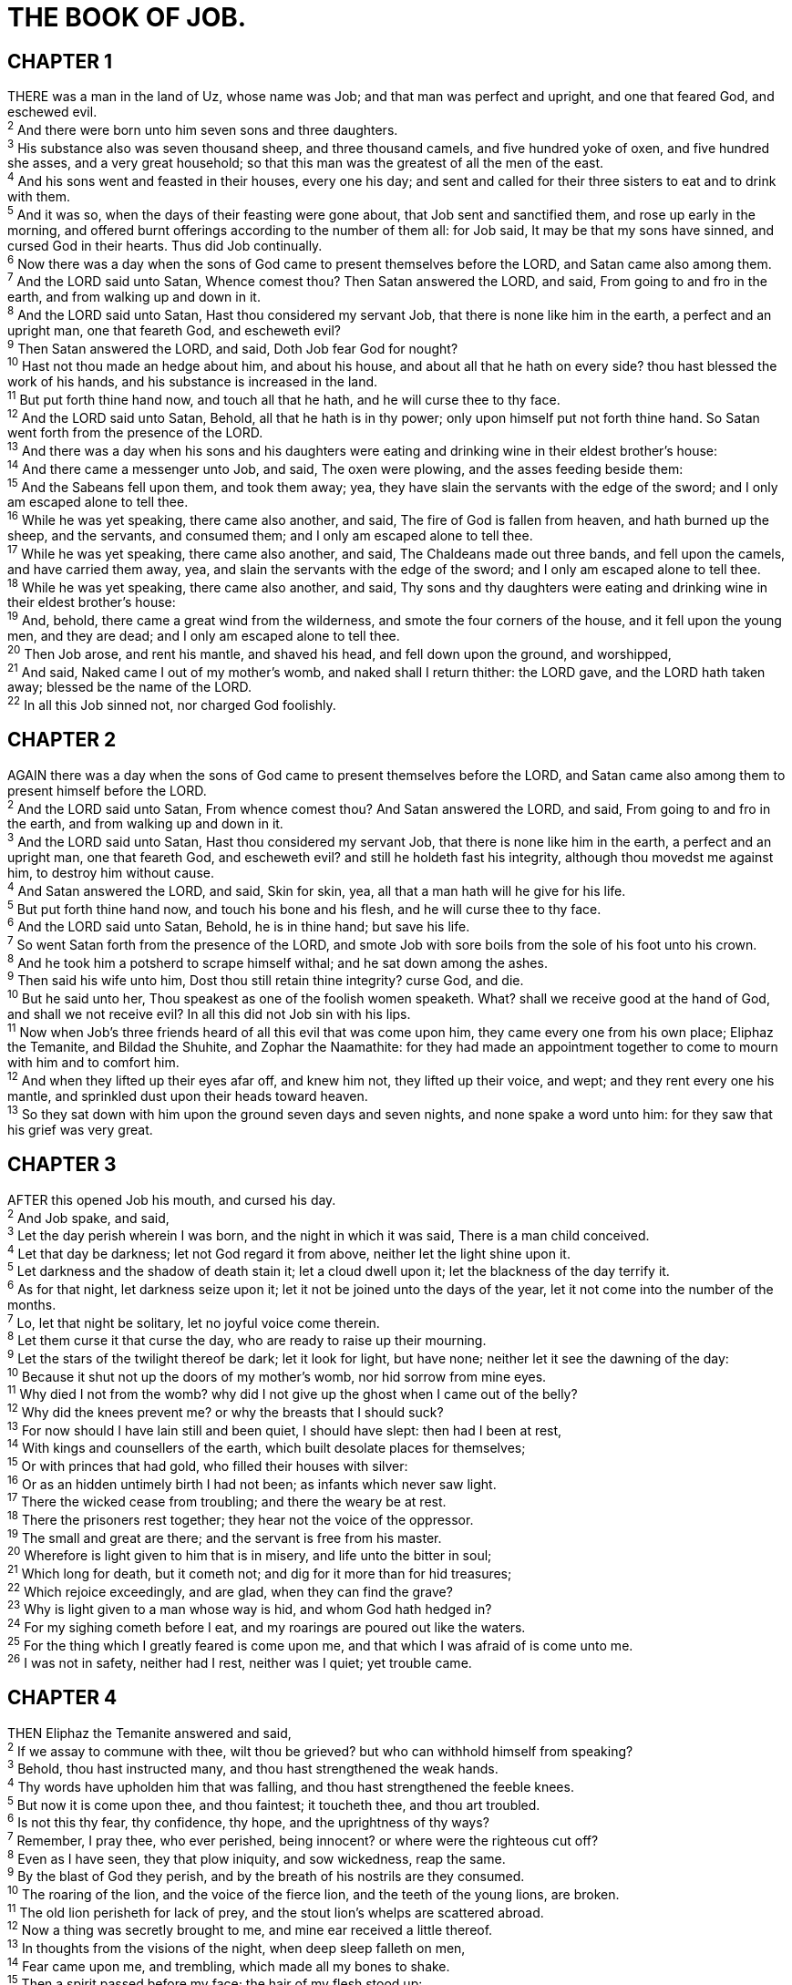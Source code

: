 = THE BOOK OF JOB.
 
== CHAPTER 1

[%hardbreaks]
THERE was a man in the land of Uz, whose name was Job; and that man was perfect and upright, and one that feared God, and eschewed evil.
^2^ And there were born unto him seven sons and three daughters.
^3^ His substance also was seven thousand sheep, and three thousand camels, and five hundred yoke of oxen, and five hundred she asses, and a very great household; so that this man was the greatest of all the men of the east.
^4^ And his sons went and feasted in their houses, every one his day; and sent and called for their three sisters to eat and to drink with them.
^5^ And it was so, when the days of their feasting were gone about, that Job sent and sanctified them, and rose up early in the morning, and offered burnt offerings according to the number of them all: for Job said, It may be that my sons have sinned, and cursed God in their hearts. Thus did Job continually.
^6^ Now there was a day when the sons of God came to present themselves before the LORD, and Satan came also among them.
^7^ And the LORD said unto Satan, Whence comest thou? Then Satan answered the LORD, and said, From going to and fro in the earth, and from walking up and down in it.
^8^ And the LORD said unto Satan, Hast thou considered my servant Job, that there is none like him in the earth, a perfect and an upright man, one that feareth God, and escheweth evil?
^9^ Then Satan answered the LORD, and said, Doth Job fear God for nought?
^10^ Hast not thou made an hedge about him, and about his house, and about all that he hath on every side? thou hast blessed the work of his hands, and his substance is increased in the land.
^11^ But put forth thine hand now, and touch all that he hath, and he will curse thee to thy face.
^12^ And the LORD said unto Satan, Behold, all that he hath is in thy power; only upon himself put not forth thine hand. So Satan went forth from the presence of the LORD.
^13^ And there was a day when his sons and his daughters were eating and drinking wine in their eldest brother’s house:
^14^ And there came a messenger unto Job, and said, The oxen were plowing, and the asses feeding beside them:
^15^ And the Sabeans fell upon them, and took them away; yea, they have slain the servants with the edge of the sword; and I only am escaped alone to tell thee.
^16^ While he was yet speaking, there came also another, and said, The fire of God is fallen from heaven, and hath burned up the sheep, and the servants, and consumed them; and I only am escaped alone to tell thee.
^17^ While he was yet speaking, there came also another, and said, The Chaldeans made out three bands, and fell upon the camels, and have carried them away, yea, and slain the servants with the edge of the sword; and I only am escaped alone to tell thee.
^18^ While he was yet speaking, there came also another, and said, Thy sons and thy daughters were eating and drinking wine in their eldest brother’s house:
^19^ And, behold, there came a great wind from the wilderness, and smote the four corners of the house, and it fell upon the young men, and they are dead; and I only am escaped alone to tell thee.
^20^ Then Job arose, and rent his mantle, and shaved his head, and fell down upon the ground, and worshipped,
^21^ And said, Naked came I out of my mother’s womb, and naked shall I return thither: the LORD gave, and the LORD hath taken away; blessed be the name of the LORD.
^22^ In all this Job sinned not, nor charged God foolishly.
 
== CHAPTER 2

[%hardbreaks]
AGAIN there was a day when the sons of God came to present themselves before the LORD, and Satan came also among them to present himself before the LORD.
^2^ And the LORD said unto Satan, From whence comest thou? And Satan answered the LORD, and said, From going to and fro in the earth, and from walking up and down in it.
^3^ And the LORD said unto Satan, Hast thou considered my servant Job, that there is none like him in the earth, a perfect and an upright man, one that feareth God, and escheweth evil? and still he holdeth fast his integrity, although thou movedst me against him, to destroy him without cause.
^4^ And Satan answered the LORD, and said, Skin for skin, yea, all that a man hath will he give for his life.
^5^ But put forth thine hand now, and touch his bone and his flesh, and he will curse thee to thy face.
^6^ And the LORD said unto Satan, Behold, he is in thine hand; but save his life.
^7^ So went Satan forth from the presence of the LORD, and smote Job with sore boils from the sole of his foot unto his crown.
^8^ And he took him a potsherd to scrape himself withal; and he sat down among the ashes.
^9^ Then said his wife unto him, Dost thou still retain thine integrity? curse God, and die.
^10^ But he said unto her, Thou speakest as one of the foolish women speaketh. What? shall we receive good at the hand of God, and shall we not receive evil? In all this did not Job sin with his lips.
^11^ Now when Job’s three friends heard of all this evil that was come upon him, they came every one from his own place; Eliphaz the Temanite, and Bildad the Shuhite, and Zophar the Naamathite: for they had made an appointment together to come to mourn with him and to comfort him.
^12^ And when they lifted up their eyes afar off, and knew him not, they lifted up their voice, and wept; and they rent every one his mantle, and sprinkled dust upon their heads toward heaven.
^13^ So they sat down with him upon the ground seven days and seven nights, and none spake a word unto him: for they saw that his grief was very great. 
 
== CHAPTER 3

[%hardbreaks]
AFTER this opened Job his mouth, and cursed his day.
^2^ And Job spake, and said,
^3^ Let the day perish wherein I was born, and the night in which it was said, There is a man child conceived.
^4^ Let that day be darkness; let not God regard it from above, neither let the light shine upon it.
^5^ Let darkness and the shadow of death stain it; let a cloud dwell upon it; let the blackness of the day terrify it.
^6^ As for that night, let darkness seize upon it; let it not be joined unto the days of the year, let it not come into the number of the months.
^7^ Lo, let that night be solitary, let no joyful voice come therein.
^8^ Let them curse it that curse the day, who are ready to raise up their mourning.
^9^ Let the stars of the twilight thereof be dark; let it look for light, but have none; neither let it see the dawning of the day:
^10^ Because it shut not up the doors of my mother’s womb, nor hid sorrow from mine eyes.
^11^ Why died I not from the womb? why did I not give up the ghost when I came out of the belly?
^12^ Why did the knees prevent me? or why the breasts that I should suck?
^13^ For now should I have lain still and been quiet, I should have slept: then had I been at rest,
^14^ With kings and counsellers of the earth, which built desolate places for themselves;
^15^ Or with princes that had gold, who filled their houses with silver:
^16^ Or as an hidden untimely birth I had not been; as infants which never saw light.
^17^ There the wicked cease from troubling; and there the weary be at rest.
^18^ There the prisoners rest together; they hear not the voice of the oppressor.
^19^ The small and great are there; and the servant is free from his master.
^20^ Wherefore is light given to him that is in misery, and life unto the bitter in soul;
^21^ Which long for death, but it cometh not; and dig for it more than for hid treasures;
^22^ Which rejoice exceedingly, and are glad, when they can find the grave?
^23^ Why is light given to a man whose way is hid, and whom God hath hedged in?
^24^ For my sighing cometh before I eat, and my roarings are poured out like the waters.
^25^ For the thing which I greatly feared is come upon me, and that which I was afraid of is come unto me.
^26^ I was not in safety, neither had I rest, neither was I quiet; yet trouble came.
 
== CHAPTER 4

[%hardbreaks]
THEN Eliphaz the Temanite answered and said,
^2^ If we assay to commune with thee, wilt thou be grieved? but who can withhold himself from speaking?
^3^ Behold, thou hast instructed many, and thou hast strengthened the weak hands.
^4^ Thy words have upholden him that was falling, and thou hast strengthened the feeble knees.
^5^ But now it is come upon thee, and thou faintest; it toucheth thee, and thou art troubled.
^6^ Is not this thy fear, thy confidence, thy hope, and the uprightness of thy ways?
^7^ Remember, I pray thee, who ever perished, being innocent? or where were the righteous cut off?
^8^ Even as I have seen, they that plow iniquity, and sow wickedness, reap the same.
^9^ By the blast of God they perish, and by the breath of his nostrils are they consumed.
^10^ The roaring of the lion, and the voice of the fierce lion, and the teeth of the young lions, are broken.
^11^ The old lion perisheth for lack of prey, and the stout lion’s whelps are scattered abroad.
^12^ Now a thing was secretly brought to me, and mine ear received a little thereof.
^13^ In thoughts from the visions of the night, when deep sleep falleth on men,
^14^ Fear came upon me, and trembling, which made all my bones to shake.
^15^ Then a spirit passed before my face; the hair of my flesh stood up:
^16^ It stood still, but I could not discern the form thereof: an image was before mine eyes, there was silence, and I heard a voice, saying,
^17^ Shall mortal man be more just than God? shall a man be more pure than his maker?
^18^ Behold, he put no trust in his servants; and his angels he charged with folly:
^19^ How much less in them that dwell in houses of clay, whose foundation is in the dust, which are crushed before the moth?
^20^ They are destroyed from morning to evening: they perish for ever without any regarding it.
^21^ Doth not their excellency which is in them go away? they die, even without wisdom.
 
== CHAPTER 5

[%hardbreaks]
CALL now, if there be any that will answer thee; and to which of the saints wilt thou turn?
^2^ For wrath killeth the foolish man, and envy slayeth the silly one.
^3^ I have seen the foolish taking root: but suddenly I cursed his habitation.
^4^ His children are far from safety, and they are crushed in the gate, neither is there any to deliver them.
^5^ Whose harvest the hungry eateth up, and taketh it even out of the thorns, and the robber swalloweth up their substance.
^6^ Although affliction cometh not forth of the dust, neither doth trouble spring out of the ground;
^7^ Yet man is born unto trouble, as the sparks fly upward.
^8^ I would seek unto God, and unto God would I commit my cause:
^9^ Which doeth great things and unsearchable; marvellous things without number: 
^10^ Who giveth rain upon the earth, and sendeth waters upon the fields:
^11^ To set up on high those that be low; that those which mourn may be exalted to safety.
^12^ He disappointeth the devices of the crafty, so that their hands cannot perform their enterprise.
^13^ He taketh the wise in their own craftiness: and the counsel of the froward is carried headlong.
^14^ They meet with darkness in the daytime, and grope in the noonday as in the night.
^15^ But he saveth the poor from the sword, from their mouth, and from the hand of the mighty.
^16^ So the poor hath hope, and iniquity stoppeth her mouth.
^17^ Behold, happy is the man whom God correcteth: therefore despise not thou the chastening of the Almighty:
^18^ For he maketh sore, and bindeth up: he woundeth, and his hands make whole.
^19^ He shall deliver thee in six troubles: yea, in seven there shall no evil touch thee.
^20^ In famine he shall redeem thee from death: and in war from the power of the sword.
^21^ Thou shalt be hid from the scourge of the tongue: neither shalt thou be afraid of destruction when it cometh.
^22^ At destruction and famine thou shalt laugh: neither shalt thou be afraid of the beasts of the earth.
^23^ For thou shalt be in league with the stones of the field: and the beasts of the field shall be at peace with thee.
^24^ And thou shalt know that thy tabernacle shall be in peace; and thou shalt visit thy habitation, and shalt not sin.
^25^ Thou shalt know also that thy seed shall be great, and thine offspring as the grass of the earth.
^26^ Thou shalt come to thy grave in a full age, like as a shock of corn cometh in in his season.
^27^ Lo this, we have searched it, so it is; hear it, and know thou it for thy good.
 
== CHAPTER 6

[%hardbreaks]
BUT Job answered and said,
^2^ Oh that my grief were throughly weighed, and my calamity laid in the balances together!
^3^ For now it would be heavier than the sand of the sea: therefore my words are swallowed up.
^4^ For the arrows of the Almighty are within me, the poison whereof drinketh up my spirit: the terrors of God do set themselves in array against me.
^5^ Doth the wild ass bray when he hath grass? or loweth the ox over his fodder?
^6^ Can that which is unsavoury be eaten without salt? or is there any taste in the white of an egg?
^7^ The things that my soul refused to touch are as my sorrowful meat.
^8^ Oh that I might have my request; and that God would grant me the thing that I long for!
^9^ Even that it would please God to destroy me; that he would let loose his hand, and cut me off!
^10^ Then should I yet have comfort; yea, I would harden myself in sorrow: let him not spare; for I have not concealed the words of the Holy One.
^11^ What is my strength, that I should hope? and what is mine end, that I should prolong my life?
^12^ Is my strength the strength of stones? or is my flesh of brass?
^13^ Is not my help in me? and is wisdom driven quite from me?
^14^ To him that is afflicted pity should be shewed from his friend; but he forsaketh the fear of the Almighty.
^15^ My brethren have dealt deceitfully as a brook, and as the stream of brooks they pass away;
^16^ Which are blackish by reason of the ice, and wherein the snow is hid:
^17^ What time they wax warm, they vanish: when it is hot, they are consumed out of their place.
^18^ The paths of their way are turned aside; they go to nothing, and perish.
^19^ The troops of Tema looked, the companies of Sheba waited for them.
^20^ They were confounded because they had hoped; they came thither, and were ashamed.
^21^ For now ye are nothing; ye see my casting down, and are afraid.
^22^ Did I say, Bring unto me? or, Give a reward for me of your substance?
^23^ Or, Deliver me from the enemy’s hand? or, Redeem me from the hand of the mighty?
^24^ Teach me, and I will hold my tongue: and cause me to understand wherein I have erred.
^25^ How forcible are right words! but what doth your arguing reprove?
^26^ Do ye imagine to reprove words, and the speeches of one that is desperate, which are as wind?
^27^ Yea, ye overwhelm the fatherless, and ye dig a pit for your friend.
^28^ Now therefore be content, look upon me; for if is evident unto you if I lie.
^29^ Return, I pray you, let it not be iniquity; yea, return again, my righteousness is in it.
^30^ Is there iniquity in my tongue? cannot my taste discern perverse things?
 
== CHAPTER 7

[%hardbreaks]
IS there not an appointed time to man upon earth? are not his days also like the days of an hireling?
^2^ As a servant earnestly desireth the shadow, and as an hireling looketh for the reward of his work:
^3^ So am I made to possess months of vanity, and wearisome nights are appointed to me.
^4^ When I lie down, I say, When shall I arise, and the night be gone? and I am full of tossings to and fro unto the dawning of the day.
^5^ My flesh is clothed with worms and clods of dust; my skin is broken, and become loathsome.
^6^ My days are swifter than a weaver’s shuttle, and are spent without hope.
^7^ O remember that my life is wind: mine eye shall no more see good.
^8^ The eye of him that hath seen me shall see me no more: thine eyes are upon me, and I am not.
^9^ As the cloud is consumed and vanisheth away: so he that  goeth down to the grave shall come up no more.
^10^ He shall return no more to his house, neither shall his place know him any more.
^11^ Therefore I will not refrain my mouth; I will speak in the anguish of my spirit; I will complain in the bitterness of my soul.
^12^ Am I a sea, or a whale, that thou settest a watch over me?
^13^ When I say, My bed shall comfort me, my couch shall ease my complaint;
^14^ Then thou scarest me with dreams, and terrifiest me through visions:
^15^ So that my soul chooseth strangling, and death rather than my life.
^16^ I loathe it; I would not live alway: let me alone; for my days are vanity.
^17^ What is man, that thou shouldest magnify him? and that thou shouldest set thine heart upon him?
^18^ And that thou shouldest visit him every morning, and try him every moment?
^19^ How long wilt thou not depart from me, nor let me alone till I swallow down my spittle?
^20^ I have sinned; what shall I do unto thee, O thou preserver of men? why hast thou set me as a mark against thee, so that I am a burden to myself?
^21^ And why dost thou not pardon my transgression, and take away mine iniquity? for now shall I sleep in the dust; and thou shalt seek me in the morning, but I shall not be.
 
== CHAPTER 8

[%hardbreaks]
THEN answered Bildad the Shuhite, and said,
^2^ How long wilt thou speak these things? and how long shall the words of thy mouth be like a strong wind?
^3^ Doth God pervert judgment? or doth the Almighty pervert justice?
^4^ If thy children have sinned against him, and he have cast them away for their transgression;
^5^ If thou wouldest seek unto God betimes, and make thy supplication to the Almighty;
^6^ If thou wert pure and upright; surely now he would awake for thee, and make the habitation of thy righteousness prosperous.
^7^ Though thy beginning was small, yet thy latter end should greatly increase.
^8^ For inquire, I pray thee, of the former age, and prepare thyself to the search of their fathers:
^9^ (For we are but of yesterday, and know nothing, because our days upon earth are a shadow:)
^10^ Shall not they teach thee, and tell thee, and utter words out of their heart?
^11^ Can the rush grow up without mire? can the flag grow without water?
^12^ Whilst it is yet in his greenness, and not cut down, it withereth before any other herb.
^13^ So are the paths of all that forget God; and the hypocrite’s hope shall perish:
^14^ Whose hope shall be cut off, and whose trust shall be a spider’s web.
^15^ He shall lean upon his house, but it shall not stand: he shall hold it fast, but it shall not endure.
^16^ He is green before the sun, and his branch shooteth forth in his garden.
^17^ His roots are wrapped about the heap, and seeth the place of stones.
^18^ If he destroy him from his place, then it shall deny him, saying, I have not seen thee.
^19^ Behold, this is the joy of his way, and out of the earth shall others grow.
^20^ Behold, God will not cast away a perfect man, neither will he help the evil doers:
^21^ Till he fill thy mouth with laughing, and thy lips with rejoicing.
^22^ They that hate thee shall be clothed with shame; and the dwelling place of the wicked shall come to nought.
 
== CHAPTER 9

[%hardbreaks]
THEN Job answered and said,
^2^ I know it is so of a truth: but how should man be just with God?
^3^ If he will contend with him, he cannot answer him one of a thousand.
^4^ He is wise in heart, and mighty in strength: who hath hardened himself against him, and hath prospered?
^5^ Which removeth the mountains, and they know not: which overturneth them in his anger.
^6^ Which shaketh the earth out of her place, and the pillars thereof tremble.
^7^ Which commandeth the sun, and it riseth not; and sealeth up the stars.
^8^ Which alone spreadeth out the heavens, and treadeth upon the waves of the sea.
^9^ Which maketh Arcturus, Orion, and Pleiades, and the chambers of the south.
^10^ Which doeth great things past finding out; yea, and wonders without number.
^11^ Lo, he goeth by me, and I see him not: he passeth on also, but I perceive him not.
^12^ Behold, he taketh away, who can hinder him? who will say unto him, What doest thou?
^13^ Jf God will not withdraw his anger, the proud helpers do stoop under him.
^14^ How much less shall I answer him, and choose out my words to reason with him?
^15^ Whom, though I were righteous, yet would I not answer, but I would make supplication to my judge.
^16^ If I had called, and he had answered me; yet would I not believe that he had hearkened unto my voice.
^17^ For he breaketh me with a tempest, and multiplieth my wounds without cause.
^18^ He will not suffer me to take my breath, but filleth me with bitterness.
^19^ If I speak of strength, lo, he is strong: and if of judgment, who shall set me a time to plead?
^20^ If I justify myself, mine own mouth shall condemn me: if I say, I am perfect, it shall also prove me perverse.
^21^ Though I were perfect, yet would I not know my soul: I would despise my life.
^22^ This is one thing, therefore I said it, He destroyeth the  perfect and the wicked.
^23^ If the scourge slay suddenly, he will laugh at the trial of the innocent.
^24^ The earth is given into the hand of the wicked: he covereth the faces of the judges thereof; if not, where, and who is he?
^25^ Now my days are swifter than a post: they flee away, they see no good.
^26^ They are passed away as the swift ships: as the eagle that hasteth to the prey.
^27^ If I say, I will forget my complaint, I will leave off my heaviness, and comfort myself:
^28^ I am afraid of all my sorrows, I know that thou wilt not hold me innocent.
^29^ If I be wicked, why then labour I in vain?
^30^ If I wash myself with snow water, and make my hands never so clean;
^31^ Yet shalt thou plunge me in the ditch, and mine own clothes shall abhor me.
^32^ For he is not a man, as I am, that I should answer him, and we should come together in judgment.
^33^ Neither is there any daysman betwixt us, that might lay his hand upon us both.
^34^ Let him take his rod away from me, and let not his fear terrify me:
^35^ Then would I speak, and not fear him; but it is not so with me.
 
== CHAPTER 10

[%hardbreaks]
MY soul is weary of my life; I will leave my complaint upon myself; I will speak in the bitterness of my soul.
^2^ I will say unto God, Do not condemn me; shew me wherefore thou contendest with me.
^3^ Is it good unto thee that thou shouldest oppress, that thou shouldest despise the work of thine hands, and shine upon the counsel of the wicked?
^4^ Hast thou eyes of flesh? or seest thou as man seeth?
^5^ Are thy days as the days of man? are thy years as man’s days,
^6^ That thou inquirest after mine iniquity, and searchest after my sin?
^7^ Thou knowest that I am not wicked; and there is none that can deliver out of thine hand.
^8^ Thine hands have made me and fashioned me together round about; yet thou dost destroy me.
^9^ Remember, I beseech thee, that thou hast made me as the clay; and wilt thou bring me into dust again?
^10^ Hast thou not poured me out as milk, and curdled me like cheese?
^11^ Thou hast clothed me with skin and flesh, and hast fenced me with bones and sinews.
^12^ Thou hast granted me life and favour, and thy visitation hath preserved my spirit.
^13^ And these things hast thou hid in thine heart: I know that this is with thee.
^14^ If I sin, then thou markest me, and thou wilt not acquit me from mine iniquity.
^15^ If I be wicked, woe unto me; and if I be righteous, yet will I not lift up my head. am full of confusion; therefore see thou mine affliction;
^16^ For it increaseth. Thou huntest me as a fierce lion: and again thou shewest thyself marvellous upon me.
^17^ Thou renewest thy witnesses against me, and increasest thine indignation upon me; changes and war are against me.
^18^ Wherefore then hast thou brought me forth out of the womb? Oh that I had given up the ghost, and no eye had seen me!
^19^ I should have been as though I had not been; I should have been carried from the womb to the grave.
^20^ Are not my days few? cease then, and let me alone, that I may take comfort a little,
^21^ Before I go whence I shall not return, even to the land of darkness and the shadow of death;
^22^ A land of darkness, as darkness itself; and of the shadow of death, without any order, and where the light is as darkness.
 
== CHAPTER 11

[%hardbreaks]
THEN answered Zophar the Naamathite, and said,
^2^ Should not the multitude of words be answered? and should a man full of talk be justified?
^3^ Should thy lies make men hold their peace? and when thou mockest, shall no man make thee ashamed?
^4^ For thou hast said, My doctrine is pure, and I am clean in thine eyes.
^5^ But oh that God would speak, and open his lips against thee;
^6^ And that he would shew thee the secrets of wisdom, that they are double to that which is! Know therefore that God exacteth of thee Iess than thine iniquity deserveth.
^7^ Canst thou by searching find out God? canst thou find out the Almighty unto perfection?
^8^ It is as high as heaven; what canst thou do? deeper than hell; what canst thou know?
^9^ The measure thereof is longer than the earth, and broader than the sea.
^10^ If he cut off, and shut up, or gather together, then who can hinder him?
^11^ For he knoweth vain men: he seeth wickedness also; will he not then consider it?
^12^ For vain man would be wise, though man be born like a wild ass’s colt.
^13^ If thou prepare thine heart, and stretch out thine hands toward him;
^14^ If iniquity be in thine hand, put it far away, and let not wickedness dwell in thy tabernacles.
^15^ For then shalt thou lift up thy face without spot; yea, thou shalt be stedfast, and shalt not fear:
^16^ Because thou shalt forget thy misery, and remember it as waters that pass away:
^17^ And thine age shall be clearer than the noonday; thou shalt shine forth, thou shalt be as the morning.
^18^ And thou shalt be secure, because there is hope; yea, thou shalt dig about thee, and thou shalt take thy rest in safety.
^19^ Also thou shalt lie down, and none shall make thee afraid; yea, many shall make suit unto thee. 
^20^ But the eyes of the wicked shall fail, and they shall not escape, and their hope shall be as the giving up of the ghost.
 
== CHAPTER 12

[%hardbreaks]
AND Job answered and said,
^2^ No doubt but ye are the people, and wisdom shall die with you.
^3^ But I have understanding as well as you; I am not inferior to you: yea, who knoweth not such things as these?
^4^ I am as one mocked of his neighbour, who calleth upon God, and he answereth him: the just upright man is laughed to scorn.
^5^ He that is ready to slip with his feet is as a lamp despised in the thought of him that is at ease.
^6^ The tabernacles of robbers prosper, and they that provoke God are secure; into whose hand God bringeth abundantly.
^7^ But ask now the beasts, and they shall teach thee; and the fowls of the air, and they shall tell thee:
^8^ Or speak to the earth, and it shall teach thee: and the fishes of the sea shall declare unto thee.
^9^ Who knoweth not in all these that the hand of the LORD hath wrought this?
^10^ In whose hand is the soul of every living thing, and the breath of all mankind.
^11^ Doth not the ear try words? and the mouth taste his meat?
^12^ With the ancient is wisdom; and in length of days understanding.
^13^ With him is wisdom and strength, he hath counsel and understanding.
^14^ Behold, he breaketh down, and it cannot be built again: he shutteth up a man, and there can be no opening.
^15^ Behold, he withholdeth the waters, and they dry up: also he sendeth them out, and they overturn the earth.
^16^ With him is strength and wisdom: the deceived and the deceiver are his.
^17^ He leadeth counsellers away spoiled, and maketh the judges fools.
^18^ He looseth the bond of kings, and girdeth their loins with a girdle.
^19^ He leadeth princes away spoiled, and overthroweth the mighty.
^20^ He removeth away the speech of the trusty, and taketh away the understanding of the aged.
^21^ He poureth contempt upon princes, and weakeneth the strength of the mighty.
^22^ He discovereth deep things out of darkness, and bringeth out to light the shadow of death.
^23^ He increaseth the nations, and destroyeth them: he enlargeth the nations, and straiteneth them again.
^24^ He taketh away the heart of the chief of the people of the earth, and causeth them to wander in a wilderness where there is no way.
^25^ They grope in the dark without light, and he maketh them to stagger like a drunken man.
 
== CHAPTER 13

[%hardbreaks]
LO, mine eye hath seen all this, mine ear hath heard and understood it.
^2^ What ye know, the same do I know also: I am not inferior unto you.
^3^ Surely I would speak to the Almighty, and I desire to reason with God.
^4^ But ye are forgers of lies, ye are all physicians of no value.
^5^ O that ye would altogether hold your peace! and it should be your wisdom.
^6^ Hear now my reasoning, and hearken to the pleadings of my lips.
^7^ Will ye speak wickedly for God? and talk deceitfully for him?
^8^ Will ye accept his person? will ye contend for God?
^9^ Is it good that he should search you out? or as one man mocketh another, do ye so mock him?
^10^ He will surely reprove you, if ye do secretly accept persons.
^11^ Shall not his excellency make you afraid? and his dread fall upon you?
^12^ Your remembrances are like unto ashes, your bodies to bodies of clay.
^13^ Hold your peace, let me alone, that I may speak, and let come on me what will.
^14^ Wherefore do I take my flesh in my teeth, and put my life in mine hand?
^15^ Though he slay me, yet will I trust in him: but I will maintain mine own ways before him.
^16^ He also shall be my salvation: for an hypocrite shall not come before him.
^17^ Hear diligently my speech, and my declaration with your ears.
^18^ Behold now, I have ordered my cause; I know that I shall be justified.
^19^ Who is he that will plead with me? for now, if I hold my tongue, I shall give up the ghost.
^20^ Only do not two things unto me: then will I not hide myself from thee.
^21^ Withdraw thine hand far from me: and let not thy dread make me afraid.
^22^ Then call thou, and I will answer: or let me speak, and answer thou me.
^23^ How many are mine iniquities and sins? make me to know my transgression and my sin.
^24^ Wherefore hidest thou thy face, and holdest me for thine enemy?
^25^ Wilt thou break a leaf driven to and fro? and wilt thou pursue the dry stubble?
^26^ For thou writest bitter things against me, and makest me to possess the iniquities of my youth.
^27^ Thou puttest my feet also in the stocks, and lookest narrowly unto all my paths; thou settest a print upon the heels of my feet.
^28^ And he, as a rotten thing, consumeth, as a garment that is moth eaten.
 
== CHAPTER 14

[%hardbreaks]
MAN that is born of a woman is of few days, and full of trouble. 
^2^ He cometh forth like a flower, and is cut down: he fleeth also as a shadow, and continueth not.
^3^ And dost thou open thine eyes upon such an one, and bringest me into judgment with thee?
^4^ Who can bring a clean thing out of an unclean? not one.
^5^ Seeing his days are determined, the number of his months are with thee, thou hast appointed his bounds that he cannot pass;
^6^ Turn from him, that he may rest, till he shall accomplish, as an hireling, his day.
^7^ For there is hope of a tree, if it be cut down, that it will sprout again, and that the tender branch thereof will not cease.
^8^ Though the root thereof wax old in the earth, and the stock thereof die in the ground;
^9^ Yet through the scent of water it will bud, and bring forth boughs like a plant.
^10^ But man dieth, and wasteth away: yea, man giveth up the ghost, and where is he?
^11^ As the waters fail from the sea, and the flood decayeth and drieth up:
^12^ So man lieth down, and riseth not: till the heavens be no more, they shall not awake, nor be raised out of their sleep.
^13^ O that thou wouldest hide me in the grave, that thou wouldest keep me secret, until thy wrath be past, that thou wouldest appoint me a set time, and remember me!
^14^ If a man die, shall he live again? all the days of my appointed time will I wait, till my change come.
^15^ Thou shalt call, and I will answer thee: thou wilt have a desire to the work of thine hands.
^16^ For now thou numberest my steps: dost thou not watch over my sin?
^17^ My transgression is sealed up in a bag, and thou sewest up mine iniquity.
^18^ And surely the mountain falling cometh to nought, and the rock is removed out of his place.
^19^ The waters wear the stones: thou washest away the things which grow out of the dust of the earth; and thou destroyest the hope of man.
^20^ Thou prevailest for ever against him, and he passeth: thou changest his countenance, and sendest him away.
^21^ His sons come to honour, and he knoweth it not; and they are brought low, but he perceiveth it not of them.
^22^ But his flesh upon him shall have pain, and his soul within him shall mourn.
 
== CHAPTER 15

[%hardbreaks]
THEN answered Eliphaz the Temanite, and said,
^2^ Should a wise man utter vain knowledge, and fill his belly with the east wind?
^3^ Should he reason with unprofitable talk? or with speeches wherewith he can do no good?
^4^ Yea, thou castest off fear, and restrainest prayer before God.
^5^ For thy mouth uttereth thine iniquity, and thou choosest the tongue of the crafty.
^6^ Thine own mouth condemneth thee, and not I: yea, thine own lips testify against thee.
^7^ Art thou the first man that was born? or wast thou made before the hills?
^8^ Hast thou heard the secret of God? and dost thou restrain wisdom to thyself?
^9^ What knowest thou, that we know not? what understandest thou, which is not in us?
^10^ With us are both the grayheaded and very aged men, much elder than thy father.
^11^ Are the consolations of God small with thee? is there any secret thing with thee?
^12^ Why doth thine heart carry thee away? and what do thy eyes wink at,
^13^ That thou turnest thy spirit against God, and lettest such words go out of thy mouth?
^14^ What is man, that he should be clean? and he which is born of a woman, that he should be righteous?
^15^ Behold, he putteth no trust in his saints; yea, the heavens are not clean in his sight.
^16^ How much more abominable and filthy is man, which drinketh iniquity like water?
^17^ I will shew thee, hear me; and that which I have seen I will declare;
^18^ Which wise men have told from their fathers, and have not hid it:
^19^ Unto whom alone the earth was given, and no stranger passed among them.
^20^ The wicked man travaileth with pain all his days, and the number of years is hidden to the oppressor.
^21^ A dreadful sound is in his ears: in prosperity the destroyer shall come upon him.
^22^ He believeth not that he shall return out of darkness, and he is waited for of the sword.
^23^ He wandereth abroad for bread, saying, Where is it? he knoweth that the day of darkness is ready at his hand.
^24^ Trouble and anguish shall make him afraid; they shall prevail against him, as a king ready to the battle.
^25^ For he stretcheth out his hand against God, and strengtheneth himself against the Almighty.
^26^ He runneth upon him, even on his neck, upon the thick bosses of his bucklers:
^27^ Because he covereth his face with his fatness, and maketh collops of fat on his flanks.
^28^ And he dwelleth in desolate cities, and in houses which no man inhabiteth, which are ready to become heaps.
^29^ He shall not be rich, neither shall his substance continue, neither shall he prolong the perfection thereof upon the earth.
^30^ He shall not depart out of darkness; the flame shall dry up his branches, and by the breath of his mouth shall he go away.
^31^ Let not him that is deceived trust in vanity: for vanity shall be his recompence.
^32^ It shall be accomplished before his time, and his branch shall not be green.
^33^ He shall shake off his unripe grape as the vine, and shall cast off his flower as the olive.
^34^ For the congregation of hypocrites shall be desolate, and fire shall consume the tabernacles of bribery.
^35^ They conceive mischief, and bring forth vanity, and their belly prepareth deceit. 
 
== CHAPTER 16

[%hardbreaks]
THEN Job answered and said,
^2^ I have heard many such things: miserable comforters are ye all.
^3^ Shall vain words have an end? or what emboldeneth thee that thou answerest?
^4^ I also could speak as ye do: if your soul were in my soul’s stead, I could heap up words against you, and shake mine head at you.
^5^ But I would strengthen you with my mouth, and the moving of my lips should asswage your grief.
^6^ Though I speak, my grief is not asswaged: and though I forbear, what am I eased?
^7^ But now he hath made me weary: thou hast made desolate all my company.
^8^ And thou hast filled me with wrinkles, which is a witness against me: and my leanness rising up in me beareth witness to my face.
^9^ He teareth me in his wrath, who hateth me: he gnasheth upon me with his teeth; mine enemy sharpeneth his eyes upon me.
^10^ They have gaped upon me with their mouth; they have smitten me upon the cheek reproachfully; they have gathered themselves together against me.
^11^ God hath delivered me to the ungodly, and turned me over into the hands of the wicked.
^12^ I was at ease, but he hath broken me asunder: he hath also taken me by my neck, and shaken me to pieces, and set me up for his mark.
^13^ His archers compass me round about, he cleaveth my reins asunder, and doth not spare; he poureth out my gall upon the ground.
^14^ He breaketh me with breach upon breach, he runneth upon me like a giant.
^15^ I have sewed sackcloth upon my skin, and defiled my horn in the dust.
^16^ My face is foul with weeping, and on my eyelids is the shadow of death;
^17^ Not for any injustice in mine hands: also my prayer is pure.
^18^ O earth, cover not thou my blood, and let my cry have no place.
^19^ Also now, behold, my witness is in heaven, and my record is on high.
^20^ My friends scorn me: but mine eye poureth out tears unto God.
^21^ O that one might plead for a man with God, as a man pleadeth for his neighbour!
^22^ When a few years are come, then I shall go the way whence I shall not return.
 
== CHAPTER 17

[%hardbreaks]
MY breath is corrupt, my days are extinct, the graves are ready for me.
^2^ Are there not mockers with me? and doth not mine eye continue in their provocation?
^3^ Lay down now, put me in a surety with thee; who is he that will strike hands with me?
^4^ For thou hast hid their heart from understanding: therefore shalt thou not exalt them.
^5^ He that speaketh flattery to his friends, even the eyes of his children shall fail.
^6^ He hath made me also a byword of the people; and aforetime I was as a tabret.
^7^ Mine eye also is dim by reason of sorrow, and all my members are as a shadow.
^8^ Upright men shall be astonied at this, and the innocent shall stir up himself against the hypocrite.
^9^ The righteous also shall hold on his way, and he that hath clean hands shall be stronger and stronger.
^10^ But as for you all, do ye return, and come now: for I cannot find one wise man among you.
^11^ My days are past, my purposes are broken off, even the thoughts of my heart.
^12^ They change the night into day: the light is short because of darkness.
^13^ If I wait, the grave is mine house: I have made my bed in the darkness.
^14^ I have said to corruption, Thou art my father: to the worm, Thou art my mother, and my sister.
^15^ And where is now my hope? as for my hope, who shall see it?
^16^ They shall go down to the bars of the pit, when our rest together is in the dust.
 
== CHAPTER 18

[%hardbreaks]
THEN answered Bildad the Shuhite, and said,
^2^ How long will it be ere ye make an end of words? mark, and afterwards we will speak.
^3^ Wherefore are we counted as beasts, and reputed vile in your sight?
^4^ He teareth himself in his anger: shall the earth be forsaken for thee? and shall the rock be removed out of his place?
^5^ Yea, the light of the wicked shall be put out, and the spark of his fire shall not shine.
^6^ The light shall be dark in his tabernacle, and his candle shall be put out with him.
^7^ The steps of his strength shall be straitened, and his own counsel shall cast him down.
^8^ For he is cast into a net by his own feet, and he walketh upon a snare.
^9^ The gin shall take him by the heel, and the robber shall prevail against him.
^10^ The snare is laid for him in the ground, and a trap for him in the way.
^11^ Terrors shall make him afraid on every side, and shall drive him to his feet.
^12^ His strength shall be hungerbitten, and destruction shall be ready at his side.
^13^ It shall devour the strength of his skin: even the firstborn of death shall devour his strength.
^14^ His confidence shall be rooted out of his tabernacle, and it shall bring him to the king of terrors.
^15^ It shall dwell in his tabernacle, because it is none of his: brimstone shall be scattered upon his habitation.
^16^ His roots shall be dried up beneath, and above shall his branch be cut off. 
^17^ His remembrance shall perish from the earth, and he shall have no name in the street.
^18^ He shall be driven from light into darkness, and chased out of the world.
^19^ He shall neither have son nor nephew among his people, nor any remaining in his dwellings.
^20^ They that come after him shall be astonied at his day, as they that went before were affrighted.
^21^ Surely such are the dwellings of the wicked, and this is the place of him that knoweth not God.
 
== CHAPTER 19

[%hardbreaks]
THEN Job answered and said,
^2^ How long will ye vex my soul, and break me in pieces with words?
^3^ These ten times have ye reproached me: ye are not ashamed that ye make yourselves strange to me.
^4^ And be it indeed that I have erred, mine error remaineth with myself.
^5^ If indeed ye will magnify yourselves against me, and plead against me my reproach:
^6^ Know now that God hath overthrown me, and hath compassed me with his net.
^7^ Behold, I cry out of wrong, but I am not heard: I cry aloud, but there is no judgment.
^8^ He hath fenced up my way that I cannot pass, and he hath set darkness in my paths.
^9^ He hath stripped me of my glory, and taken the crown from my head.
^10^ He hath destroyed me on every side, and I am gone: and mine hope hath he removed like a tree.
^11^ He hath also kindled his wrath against me, and he counteth me unto him as one of his enemies.
^12^ His troops come together, and raise up their way against me, and encamp round about my tabernacle.
^13^ He hath put my brethren far from me, and mine acquaintance are verily estranged from me.
^14^ My kinsfolk have failed, and my familiar friends have forgotten me.
^15^ They that dwell in mine house, and my maids, count me for a stranger: I am an alien in their sight.
^16^ I called my servant, and he gave me no answer; I intreated him with my mouth.
^17^ My breath is strange to my wife, though I intreated for the children’s sake of mine own body.
^18^ Yea, young children despised me; I arose, and they spake against me.
^19^ All my inward friends abhorred me: and they whom I loved are turned against me.
^20^ My bone cleaveth to my skin and to my flesh, and I am escaped with the skin of my teeth.
^21^ Have pity upon me, have pity upon me, O ye my friends; for the hand of God hath touched me.
^22^ Why do ye persecute me as God, and are not satisfied with my flesh?
^23^ Oh that my words were now written! oh that they were printed in a book!
^24^ That they were graven with an iron pen and lead in the rock for ever!
^25^ For I know that my redeemer liveth, and that he shall stand at the latter day upon the earth:
^26^ And though after my skin worms destroy this body, yet in my flesh shall I see God:
^27^ Whom I shall see for myself, and mine eyes shall behold, and not another; though my reins be consumed within me.
^28^ But ye should say, Why persecute we him, seeing the root of the matter is found in me?
^29^ Be ye afraid of the sword: for wrath bringeth the punishments of the sword, that ye may know there is a judgment.
 
== CHAPTER 20

[%hardbreaks]
THEN answered Zophar the Naamathite, and said,
^2^ Therefore do my thoughts cause me to answer, and for this I make haste.
^3^ I have heard the check of my reproach, and the spirit of my understanding causeth me to answer.
^4^ Knowest thou not this of old, since man was placed upon earth,
^5^ That the triumphing of the wicked is short, and the joy of the hypocrite but for a moment?
^6^ Though his excellency mount up to the heavens, and his head reach unto the clouds;
^7^ Yet he shall perish for ever like his own dung: they which have seen him shall say, Where is he?
^8^ He shall fly away as a dream, and shall not be found: yea, he shall be chased away as a vision of the night.
^9^ The eye also which saw him shall see him no more; neither shall his place any more behold him.
^10^ His children shall seek to please the poor, and his hands shall restore their goods.
^11^ His bones are full of the sin of his youth, which shall lie down with him in the dust.
^12^ Though wickedness be sweet in his mouth, though he hide it under his tongue;
^13^ Though he spare it, and forsake it not; but keep it still within his mouth:
^14^ Yet his meat in his bowels is turned, it is the gall of asps within him.
^15^ He hath swallowed down riches, and he shall vomit them up again: God shall cast them out of his belly.
^16^ He shall suck the poison of asps: the viper’s tongue shall slay him.
^17^ He shall not see the rivers, the floods, the brooks of honey and butter.
^18^ That which he laboured for shall he restore, and shall not swallow it down: according to his substance shall the restitution be, and he shall not rejoice therein.
^19^ Because he hath oppressed and hath forsaken the poor; because he hath violently taken away an house which he builded not;
^20^ Surely he shall not feel quietness in his belly, he shall not save of that which he desired.
^21^ There shall none of his meat be left; therefore shall no man look for his goods.
^22^ In the fulness of his sufficiency he shall be in straits: every hand of the wicked shall come upon him. 
^23^ When he is about to fill his belly, God shall cast the fury of his wrath upon him, and shall rain it upon him while he is eating.
^24^ He shall flee from the iron weapon, and the bow of steel shall strike him through.
^25^ It is drawn, and cometh out of the body; yea, the glittering sword cometh out of his gall: terrors are upon him.
^26^ All darkness shall be hid in his secret places: a fire not blown shall consume him; it shall go ill with him that is left in his tabernacle.
^27^ The heaven shall reveal his iniquity; and the earth shall rise up against him.
^28^ The increase of his house shall depart, and his goods shall flow away in the day of his wrath.
^29^ This is the portion of a wicked man from God, and the heritage appointed unto him by God.
 
== CHAPTER 21

[%hardbreaks]
BUT Job answered and said,
^2^ Hear diligently my speech, and let this be your consolations.
^3^ Suffer me that I may speak; and after that I have spoken, mock on.
^4^ As for me, is my complaint to man? and if it were so, why should not my spirit be troubled?
^5^ Mark me, and be astonished, and lay your hand upon your mouth.
^6^ Even when I remember I am afraid, and trembling taketh hold on my flesh.
^7^ Wherefore do the wicked live, become old, yea, are mighty in power?
^8^ Their seed is established in their sight with them, and their offspring before their eyes.
^9^ Their houses are safe from fear, neither is the rod of God upon them.
^10^ Their bull gendereth, and faileth not; their cow calveth, and casteth not her calf.
^11^ They send forth their little ones like a flock, and their children dance.
^12^ They take the timbrel and harp, and rejoice at the sound of the organ.
^13^ They spend their days in wealth, and in a moment go down to the grave.
^14^ Therefore they say unto God, Depart from us; for we desire not the knowledge of thy ways.
^15^ What is the Almighty, that we should serve him? and what profit should we have, if we pray unto him?
^16^ Lo, their good is not in their hand: the counsel of the wicked is far from me.
^17^ How oft is the candle of the wicked put out! and how oft cometh their destruction upon them! God distributeth sorrows in his anger.
^18^ They are as stubble before the wind, and as chaff that the storm carrieth away.
^19^ God layeth up his iniquity for his children: he rewardeth him, and he shall know it.
^20^ His eyes shall see his destruction, and he shall drink of the wrath of the Almighty.
^21^ For what pleasure hath he in his house after him, when the number of his months is cut off in the midst?
^22^ Shall any teach God knowledge? seeing he judgeth those that are high.
^23^ One dieth in his full strength, being wholly at ease and quiet.
^24^ His breasts are full of milk, and his bones are moistened with marrow.
^25^ And another dieth in the bitterness of his soul, and never eateth with pleasure.
^26^ They shall lie down alike in the dust, and the worms shall cover them.
^27^ Behold, I know your thoughts, and the devices which ye wrongfully imagine against me.
^28^ For ye say, Where is the house of the prince? and where are the dwelling places of the wicked?
^29^ Have ye not asked them that go by the way? and do ye not know their tokens,
^30^ That the wicked is reserved to the day of destruction? they shall be brought forth to the day of wrath.
^31^ Who shall declare his way to his face? and who shall repay him what he hath done?
^32^ Yet shall he be brought to the grave, and shall remain in the tomb.
^33^ The clods of the valley shall be sweet unto him, and every man shall draw after him, as there are innumerable before him.
^34^ How then comfort ye me in vain, seeing in your answers there remaineth falsehood?
 
== CHAPTER 22

[%hardbreaks]
THEN Eliphaz the Temanite answered and said,
^2^ Can a man be profitable unto God, as he that is wise may be profitable unto himself?
^3^ Is it any pleasure to the Almighty, that thou art righteous? or is it gain to him, that thou makest thy ways perfect?
^4^ Will he reprove thee for fear of thee? will he enter with thee into judgment?
^5^ Is not thy wickedness great? and thine iniquities infinite?
^6^ For thou hast taken a pledge from thy brother for nought, and stripped the naked of their clothing.
^7^ Thou hast not given water to the weary to drink, and thou hast withholden bread from the hungry.
^8^ But as for the mighty man, he had the earth; and the honourable man dwelt in it.
^9^ Thou hast sent widows away empty, and the arms of the fatherless have been broken.
^10^ Therefore snares are round about thee, and sudden fear troubleth thee;
^11^ Or darkness, that thou canst not see; and abundance of waters cover thee.
^12^ Is not God in the height of heaven? and behold the height of the stars, how high they are!
^13^ And thou sayest, How doth God know? can he judge through the dark cloud?
^14^ Thick clouds are a covering to him, that he seeth not; and he walketh in the circuit of heaven.
^15^ Hast thou marked the old way which wicked men have trodden? 
^16^ Which were cut down out of time, whose foundation was overflown with a flood:
^17^ Which said unto God, Depart from us: and what can the Almighty do for them?
^18^ Yet he filled their houses with good things: but the counsel of the wicked is far from me.
^19^ The righteous see it, and are glad: and the innocent laugh them to scorn.
^20^ Whereas our substance is not cut down, but the remnant of them the fire consumeth.
^21^ Acquaint now thyself with him, and be at peace: thereby good shall come unto thee.
^22^ Receive, I pray thee, the law from his mouth, and lay up his words in thine heart.
^23^ If thou return to the Almighty, thou shalt be built up, thou shalt put away iniquity far from thy tabernacles.
^24^ Then shalt thou lay up gold as dust, and the gold of Ophir as the stones of the brooks.
^25^ Yea, the Almighty shall be thy defence, and thou shalt have plenty of silver.
^26^ For then shalt thou have thy delight in the Almighty, and shalt lift up thy face unto God.
^27^ Thou shalt make thy prayer unto him, and he shall hear thee, and thou shalt pay thy vows.
^28^ Thou shalt also decree a thing, and it shall be established unto thee: and the light shall shine upon thy ways.
^29^ When men are cast down, then thou shalt say, There is lifting up; and he shall save the humble person.
^30^ He shall deliver the island of the innocent: and it is delivered by the pureness of thine hands.
 
== CHAPTER 23

[%hardbreaks]
THEN Job answered and said,
^2^ Even to day is my complaint bitter: my stroke is heavier than my groaning.
^3^ Oh that I knew where I might find him! that I might come even to his seat!
^4^ I would order my cause before him, and fill my mouth with arguments.
^5^ I would know the words which he would answer me, and understand what he would say unto me.
^6^ Will he plead against me with his great power? No; but he would put strength in me.
^7^ There the righteous might dispute with him; so should I be delivered for ever from my judge.
^8^ Behold, I go forward, but he is not there; and backward, but I cannot perceive him:
^9^ On the left hand, where he doth work, but I cannot behold him: he hideth himself on the right hand, that I cannot see him:
^10^ But he knoweth the way that I take: when he hath tried me, I shall come forth as gold.
^11^ My foot hath held his steps, his way have I kept, and not declined.
^12^ Neither have I gone back from the commandment of his lips; I have esteemed the words of his mouth more than my necessary food.
^13^ But he is in one mind, and who can turn him? and what his soul desireth, even that he doeth.
^14^ For he performeth the thing that is appointed for me: and many such things are with him.
^15^ Therefore am I troubled at his presence: when I consider, I am afraid of him.
^16^ For God maketh my heart soft, and the Almighty troubleth me:
^17^ Because I was not cut off before the darkness, neither hath he covered the darkness from my face.
 
== CHAPTER 24

[%hardbreaks]
WHY, seeing times are not hidden from the Almighty, do they that know him not see his days?
^2^ Some remove the landmarks; they violently take away flocks, and feed thereof.
^3^ They drive away the ass of the fatherless, they take the widow’s ox for a pledge.
^4^ They turn the needy out of the way: the poor of the earth hide themselves together.
^5^ Behold, as wild asses in the desert, go they forth to their work; rising betimes for a prey: the wilderness yieldeth food for them and for their children.
^6^ They reap every one his corn in the field: and they gather the vintage of the wicked.
^7^ They cause the naked to lodge without clothing, that they have no covering in the cold.
^8^ They are wet with the showers of the mountains, and embrace the rock for want of a shelter.
^9^ They pluck the fatherless from the breast, and take a pledge of the poor.
^10^ They cause him to go naked without clothing, and they take away the sheaf from the hungry;
^11^ Which make oil within their walls, and tread their winepresses, and suffer thirst.
^12^ Men groan from out of the city, and the soul of the wounded crieth out: yet God layeth not folly to them.
^13^ They are of those that rebel against the light; they know not the ways thereof, nor abide in the paths thereof.
^14^ The murderer rising with the light killeth the poor and needy, and in the night is as a thief.
^15^ The eye also of the adulterer waiteth for the twilight, saying, No eye shall see me: and disguiseth his face.
^16^ In the dark they dig through houses, which they had marked for themselves in the daytime: they know not the light.
^17^ For the morning is to them even as the shadow of death: if one know them, they are in the terrors of the shadow of death.
^18^ He is swift as the waters; their portion is cursed in the earth: he beholdeth not the way of the vineyards.
^19^ Drought and heat consume the snow waters: so doth the grave those which have sinned.
^20^ The womb shall forget him; the worm shall feed sweetly on him; he shall be no more remembered; and wickedness shall be broken as a tree.
^21^ He evil entreateth the barren that beareth not: and doeth not good to the widow.
^22^ He draweth also the mighty with his power: he riseth up, and no man is sure of life.
^23^ Though it be given him to be in safety, whereon he  resteth; yet his eyes are upon their ways.
^24^ They are exalted for a little while, but are gone and brought low; they are taken out of the way as all other, and cut off as the tops of the ears of corn.
^25^ And if it be not so now, who will make me a liar, and make my speech nothing worth?
 
== CHAPTER 25

[%hardbreaks]
THEN answered Bildad the Shuhite, and said,
^2^ Dominion and fear are with him, he maketh peace in his high places.
^3^ Is there any number of his armies? and upon whom doth not his light arise?
^4^ How then can man be justified with God? or how can he be clean that is born of a woman?
^5^ Behold even to the moon, and it shineth not; yea, the stars are not pure in his sight.
^6^ How much less man, that is a worm? and the son of man, which is a worm?
 
== CHAPTER 26

[%hardbreaks]
BUT Job answered and said,
^2^ How hast thou helped him that is without power? how savest thou the arm that hath no strength?
^3^ How hast thou counselled him that hath no wisdom? and how hast thou plentifully declared the thing as it is?
^4^ To whom hast thou uttered words? and whose spirit came from thee?
^5^ Dead things are formed from under the waters, and the inhabitants thereof.
^6^ Hell is naked before him, and destruction hath no covering.
^7^ He stretcheth out the north over the empty place, and hangeth the earth upon nothing.
^8^ He bindeth up the waters in his thick clouds; and the cloud is not rent under them.
^9^ He holdeth back the face of his throne, and spreadeth his cloud upon it.
^10^ He hath compassed the waters with bounds, until the day and night come to an end.
^11^ The pillars of heaven tremble and are astonished at his reproof.
^12^ He divideth the sea with his power, and by his understanding he smiteth through the proud.
^13^ By his spirit he hath garnished the heavens; his hand hath formed the crooked serpent.
^14^ Lo, these are parts of his ways: but how little a portion is heard of him? but the thunder of his power who can understand?
 
== CHAPTER 27

[%hardbreaks]
MOREOVER Job continued his parable, and said,
^2^ As God liveth, who hath taken away my judgment; and the Almighty, who hath vexed my soul;
^3^ All the while my breath is in me, and the spirit of God is in my nostrils;
^4^ My lips shall not speak wickedness, nor my tongue utter deceit.
^5^ God forbid that I should justify you: till I die I will not remove mine integrity from me.
^6^ My righteousness I hold fast, and will not let it go: my heart shall not reproach me so long as I live.
^7^ Let mine enemy be as the wicked, and he that riseth up against me as the unrighteous.
^8^ For what is the hope of the hypocrite, though he hath gained, when God taketh away his soul?
^9^ Will God hear his cry when trouble cometh upon him?
^10^ Will he delight himself in the Almighty? will he always call upon God?
^11^ I will teach you by the hand of God: that which is with the Almighty will I not conceal.
^12^ Behold, all ye yourselves have seen it; why then are ye thus altogether vain?
^13^ This is the portion of a wicked man with God, and the heritage of oppressors, which they shall receive of the Almighty.
^14^ If his children be multiplied, it is for the sword: and his offspring shall not be satisfied with bread.
^15^ Those that remain of him shall be buried in death: and his widows shall not weep.
^16^ Though he heap up silver as the dust, and prepare raiment as the clay;
^17^ He may prepare it, but the just shall put it on, and the innocent shall divide the silver.
^18^ He buildeth his house as a moth, and as a booth that the keeper maketh.
^19^ The rich man shall lie down, but he shall not be gathered: he openeth his eyes, and he is not.
^20^ Terrors take hold on him as waters, a tempest stealeth him away in the night.
^21^ The east wind carrieth him away, and he departeth: and as a storm hurleth him out of his place.
^22^ For God shall cast upon him, and not spare: he would fain flee out of his hand.
^23^ Men shall clap their hands at him, and shall hiss him out of his place.
 
== CHAPTER 28

[%hardbreaks]
SURELY there is a vein for the silver, and a place for gold where they fine it.
^2^ Iron is taken out of the earth, and brass is molten out of the stone.
^3^ He setteth an end to darkness, and searcheth out all perfection: the stones of darkness, and the shadow of death.
^4^ The flood breaketh out from the inhabitant; even the waters forgotten of the foot: they are dried up, they are gone away from men.
^5^ As for the earth, out of it cometh bread: and under it is turned up as it were fire.
^6^ The stones of it are the place of sapphires: and it hath dust of gold.
^7^ There is a path which no fowl knoweth, and which the vulture’s eye hath not seen:
^8^ The lion’s whelps have not trodden it, nor the fierce lion passed by it.
^9^ He putteth forth his hand upon the rock; he overturneth the mountains by the roots.
^10^ He cutteth out rivers among the rocks; and his eye seeth  every precious thing.
^11^ He bindeth the floods from overflowing; and the thing that is hid bringeth he forth to light.
^12^ But where shall wisdom be found? and where is the place of understanding?
^13^ Man knoweth not the price thereof; neither is it found in the land of the living.
^14^ The depth saith, It is not in me: and the sea saith, It is not with me.
^15^ It cannot be gotten for gold, neither shall silver be weighed for the price thereof.
^16^ It cannot be valued with the gold of Ophir, with the precious onyx, or the sapphire.
^17^ The gold and the crystal cannot equal it: and the exchange of it shall not be for jewels of fine gold.
^18^ No mention shall be made of coral, or of pearls: for the price of wisdom is above rubies.
^19^ The topaz of Ethiopia shall not equal it, neither shall it be valued with pure gold.
^20^ Whence then cometh wisdom? and where is the place of understanding?
^21^ Seeing it is hid from the eyes of all living, and kept close from the fowls of the air.
^22^ Destruction and death say, We have heard the fame thereof with our ears.
^23^ God understandeth the way thereof, and he knoweth the place thereof.
^24^ For he looketh to the ends of the earth, and seeth under the whole heaven;
^25^ To make the weight for the winds; and he weigheth the waters by measure.
^26^ When he made a decree for the rain, and a way for the lightning of the thunder:
^27^ Then did he see it, and declare it; he prepared it, yea, and searched it out.
^28^ And unto man he said, Behold, the fear of the Lord, that is wisdom; and to depart from evil is understanding.
 
== CHAPTER 29

[%hardbreaks]
MOREOVER Job continued his parable, and said,
^2^ Oh that I were as in months past, as in the days when God preserved me;
^3^ When his candle shined upon my head, and when by his light I walked through darkness;
^4^ As I was in the days of my youth, when the secret of God was upon my tabernacle;
^5^ When the Almighty was yet with me, when my children were about me;
^6^ When I washed my steps with butter, and the rock poured me out rivers of oil;
^7^ When I went out to the gate through the city, when I prepared my seat in the street!
^8^ The young men saw me, and hid themselves: and the aged arose, and stood up.
^9^ The princes refrained talking, and laid their hand on their mouth.
^10^ The nobles held their peace, and their tongue cleaved to the roof of their mouth.
^11^ When the ear heard me, then it blessed me; and when the eye saw me, it gave witness to me:
^12^ Because I delivered the poor that cried, and the fatherless, and him that had none to help him.
^13^ The blessing of him that was ready to perish came upon me: and I caused the widow’s heart to sing for joy.
^14^ I put on righteousness, and it clothed me: my judgment was as a robe and a diadem.
^15^ I was eyes to the blind, and feet was I to the lame.
^16^ I was a father to the poor: and the cause which I knew not I searched out.
^17^ And I brake the jaws of the wicked, and plucked the spoil out of his teeth.
^18^ Then I said, I shall die in my nest, and I shall multiply my days as the sand.
^19^ My root was spread out by the waters, and the dew lay all night upon my branch.
^20^ My glory was fresh in me, and my bow was renewed in my hand.
^21^ Unto me men gave ear, and waited, and kept silence at my counsel.
^22^ After my words they spake not again; and my speech dropped upon them.
^23^ And they waited for me as for the rain; and they opened their mouth wide as for the latter rain.
^24^ If I laughed on them, they believed it not; and the light of my countenance they cast not down.
^25^ I chose out their way, and sat chief, and dwelt as a king in the army, as one that comforteth the mourners.
 
== CHAPTER 30

[%hardbreaks]
BUT now they that are younger than I have me in derision, whose fathers I would have disdained to have set with the dogs of my flock.
^2^ Yea, whereto might the strength of their hands profit me, in whom old age was perished?
^3^ For want and famine they were solitary; fleeing into the wilderness in former time desolate and waste.
^4^ Who cut up mallows by the bushes, and juniper roots for their meat.
^5^ They were driven forth from among men, (they cried after them as after a thief;)
^6^ To dwell in the clifts of the valleys, in caves of the earth, and in the rocks.
^7^ Among the bushes they brayed; under the nettles they were gathered together.
^8^ They were children of fools, yea, children of base men: they were viler than the earth.
^9^ And now am I their song, yea, I am their byword.
^10^ They abhor me, they flee far from me, and spare not to spit in my face.
^11^ Because he hath loosed my cord, and afflicted me, they have also let loose the bridle before me.
^12^ Upon my right hand rise the youth; they push away my feet, and they raise up against me the ways of their destruction.
^13^ They mar my path, they set forward my calamity, they have no helper.
^14^ They came upon me as a wide breaking in of waters: in the desolation they rolled themselves upon me. 
^15^ Terrors are turned upon me: they pursue my soul as the wind: and my welfare passeth away as a cloud.
^16^ And now my soul is poured out upon me; the days of affliction have taken hold upon me.
^17^ My bones are pierced in me in the night season: and my sinews take no rest.
^18^ By the great force of my disease is my garment changed: it bindeth me about as the collar of my coat.
^19^ He hath cast me into the mire, and I am become like dust and ashes.
^20^ I cry unto thee, and thou dost not hear me: I stand up, and thou regardest me not.
^21^ Thou art become cruel to me: with thy strong hand thou opposest thyself against me.
^22^ Thou liftest me up to the wind; thou causest me to ride upon it, and dissolvest my substance.
^23^ For I know that thou wilt bring me to death, and to the house appointed for all living.
^24^ Howbeit he will not stretch out his hand to the grave, though they cry in his destruction.
^25^ Did not I weep for him that was in trouble? was not my soul grieved for the poor?
^26^ When I looked for good, then evil came unto me: and when I waited for light, there came darkness.
^27^ My bowels boiled, and rested not: the days of affliction prevented me.
^28^ I went mourning without the sun: I stood up, and I cried in the congregation.
^29^ I am a brother to dragons, and a companion to owls.
^30^ My skin is black upon me, and my bones are burned with heat.
^31^ My harp also is turned to mourning, and my organ into the voice of them that weep.
 
== CHAPTER 31

[%hardbreaks]
I MADE a covenant with mine eyes; why then should I think upon a maid?
^2^ For what portion of God is there from above? and what inheritance of the Almighty from on high?
^3^ Is not destruction to the wicked? and a strange punishment to the workers of iniquity?
^4^ Doth not he see my ways, and count all my steps?
^5^ If I have walked with vanity, or if my foot hath hasted to deceit;
^6^ Let me be weighed in an even balance, that God may know mine integrity.
^7^ If my step hath turned out of the way, and mine heart walked after mine eyes, and if any blot hath cleaved to mine hands;
^8^ Then let me sow, and let another eat; yea, let my offspring be rooted out.
^9^ If mine heart have been deceived by a woman, or if I have laid wait at my neighbour’s door;
^10^ Then let my wife grind unto another, and let others bow down upon her.
^11^ For this is an heinous crime; yea, it is an iniquity to be punished by the judges.
^12^ For it is a fire that consumeth to destruction, and would root out all mine increase.
^13^ If I did despise the cause of my manservant or of my maidservant, when they contended with me;
^14^ What then shall I do when God riseth up? and when he visiteth, what shall I answer him?
^15^ Did not he that made me in the womb make him? and did not one fashion us in the womb?
^16^ If I have withheld the poor from their desire, or have caused the eyes of the widow to fail;
^17^ Or have eaten my morsel myself alone, and the fatherless hath not eaten thereof;
^18^ (For from my youth he was brought up with me, as with a father, and I have guided her from my mother’s womb;)
^19^ If I have seen any perish for want of clothing, or any poor without covering;
^20^ If his loins have not blessed me, and if he were not warmed with the fleece of my sheep;
^21^ If I have lifted up my hand against the fatherless, when I saw my help in the gate:
^22^ Then let mine arm fall from my shoulder blade, and mine arm be broken from the bone.
^23^ For destruction from God was a terror to me, and by reason of his highness I could not endure.
^24^ If I have made gold my hope, or have said to the fine gold, Thou art my confidence;
^25^ If I rejoiced because my wealth was great, and because mine hand had gotten much;
^26^ If I beheld the sun when it shined, or the moon walking in brightness;
^27^ And my heart hath been secretly enticed, or my mouth hath kissed my hand:
^28^ This also were an iniquity to be punished by the judge: for I should have denied the God that is above.
^29^ If I rejoiced at the destruction of him that hated me, or lifted up myself when evil found him:
^30^ Neither have I suffered my mouth to sin by wishing a curse to his soul.
^31^ If the men of my tabernacle said not, Oh that we had of his flesh! we cannot be satisfied.
^32^ The stranger did not lodge in the street: but I opened my doors to the traveller.
^33^ If I covered my transgressions as Adam, by hiding mine iniquity in my bosom:
^34^ Did I fear a great multitude, or did the contempt of families terrify me, that I kept silence, and went not out of the door?
^35^ Oh that one would hear me! behold, my desire is, that the Almighty would answer me, and that mine adversary had written a book.
^36^ Surely I would take it upon my shoulder, and bind it as a crown to me.
^37^ I would declare unto him the number of my steps; as a prince would I go near unto him.
^38^ If my land cry against me, or that the furrows likewise thereof complain;
^39^ If I have eaten the fruits thereof without money, or have caused the owners thereof to lose their life:
^40^ Let thistles grow instead of wheat, and cockle instead of barley. The words of Job are ended. 
 
== CHAPTER 32

[%hardbreaks]
SO these three men ceased to answer Job, because he was righteous in his own eyes.
^2^ Then was kindled the wrath of Elihu the son of Barachel the Buzite, of the kindred of Ram: against Job was his wrath kindled, because he justified himself rather than God.
^3^ Also against his three friends was his wrath kindled, because they had found no answer, and yet had condemned Job.
^4^ Now Elihu had waited till Job had spoken, because they were elder than he.
^5^ When Elihu saw that there was no answer in the mouth of these three men, then his wrath was kindled.
^6^ And Elihu the son of Barachel the Buzite answered and said, I am young, and ye are very old; wherefore I was afraid, and durst not shew you mine opinion.
^7^ I said, Days should speak, and multitude of years should teach wisdom.
^8^ But there is a spirit in man: and the inspiration of the Almighty giveth them understanding.
^9^ Great men are not always wise: neither do the aged understand judgment.
^10^ Therefore I said, Hearken to me; I also will shew mine opinion.
^11^ Behold, I waited for your words; I gave ear to your reasons, whilst ye searched out what to say.
^12^ Yea, I attended unto you, and, behold, there was none of you that convinced Job, or that answered his words:
^13^ Lest ye should say, We have found out wisdom: God thrusteth him down, not man.
^14^ Now he hath not directed his words against me: neither will I answer him with your speeches.
^15^ They were amazed, they answered no more: they left off speaking.
^16^ When I had waited, (for they spake not, but stood still, and answered no more;)
^17^ I said, I will answer also my part, I also will shew mine opinion.
^18^ For I am full of matter, the spirit within me constraineth me.
^19^ Behold, my belly is as wine which hath no vent; it is ready to burst like new bottles.
^20^ I will speak, that I may be refreshed: I will open my lips and answer.
^21^ Let me not, I pray you, accept any man’s person, neither let me give flattering titles unto man.
^22^ For I know not to give flattering titles; in so doing my maker would soon take me away.
 
== CHAPTER 33

[%hardbreaks]
WHEREFORE, Job, I pray thee, hear my speeches, and hearken to all my words.
^2^ Behold, now I have opened my mouth, my tongue hath spoken in my mouth.
^3^ My words shall be of the uprightness of my heart: and my lips shall utter knowledge clearly.
^4^ The Spirit of God hath made me, and the breath of the Almighty hath given me life.
^5^ If thou canst answer me, set thy words in order before me, stand up.
^6^ Behold, I am according to thy wish in God’s stead: I also am formed out of the clay.
^7^ Behold, my terror shall not make thee afraid, neither shall my hand be heavy upon thee.
^8^ Surely thou hast spoken in mine hearing, and I have heard the voice of thy words, saying,
^9^ I am clean without transgression, I am innocent; neither is there iniquity in me.
^10^ Behold, he findeth occasions against me, he counteth me for his enemy,
^11^ He putteth my feet in the stocks, he marketh all my paths.
^12^ Behold, in this thou art not just: I will answer thee, that God is greater than man.
^13^ Why dost thou strive against him? for he giveth not account of any of his matters.
^14^ For God speaketh once, yea twice, yet man perceiveth it not.
^15^ In a dream, in a vision of the night, when deep sleep falleth upon men, in slumberings upon the bed;
^16^ Then he openeth the ears of men, and sealeth their instruction,
^17^ That he may withdraw man from his purpose, and hide pride from man.
^18^ He keepeth back his soul from the pit, and his life from perishing by the sword.
^19^ He is chastened also with pain upon his bed, and the multitude of his bones with strong pain:
^20^ So that his life abhorreth bread, and his soul dainty meat.
^21^ His flesh is consumed away, that it cannot be seen; and his bones that were not seen stick out.
^22^ Yea, his soul draweth near unto the grave, and his life to the destroyers.
^23^ If there be a messenger with him, an interpreter, one among a thousand, to shew unto man his uprightness:
^24^ Then he is gracious unto him, and saith, Deliver him from going down to the pit: I have found a ransom.
^25^ His flesh shall be fresher than a child’s: he shall return to the days of his youth:
^26^ He shall pray unto God, and he will be favourable unto him: and he shall see his face with joy: for he will render unto man his righteousness.
^27^ He looketh upon men, and if any say, I have sinned, and perverted that which was right, and it profited me not;
^28^ He will deliver his soul from going into the pit, and his life shall see the light.
^29^ Lo, all these things worketh God oftentimes with man,
^30^ To bring back his soul from the pit, to be enlightened with the light of the living.
^31^ Mark well, O Job, hearken unto me: hold thy peace, and I will speak.
^32^ If thou hast any thing to say, answer me: speak, for I desire to justify thee.
^33^ If not, hearken unto me: hold thy peace, and I shall teach thee wisdom.
 
== CHAPTER 34

[%hardbreaks]
FURTHERMORE Elihu answered and said, 
^2^ Hear my words, O ye wise men; and give ear unto me, ye that have knowledge.
^3^ For the ear trieth words, as the mouth tasteth meat.
^4^ Let us choose to us judgment: let us know among ourselves what is good.
^5^ For Job hath said, I am righteous: and God hath taken away my judgment.
^6^ Should I lie against my right? my wound is incurable without transgression.
^7^ What man is like Job, who drinketh up scorning like water?
^8^ Which goeth in company with the workers of iniquity, and walketh with wicked men.
^9^ For he hath said, It profiteth a man nothing that he should delight himself with God.
^10^ Therefore hearken unto me, ye men of understanding: far be it from God, that he should do wickedness; and from the Almighty, that he should commit iniquity.
^11^ For the work of a man shall he render unto him, and cause every man to find according to his ways.
^12^ Yea, surely God will not do wickedly, neither will the Almighty pervert judgment.
^13^ Who hath given him a charge over the earth? or who hath disposed the whole world?
^14^ If he set his heart upon man, if he gather unto himself his spirit and his breath;
^15^ All flesh shall perish together, and man shall turn again unto dust.
^16^ If now thou hast understanding, hear this: hearken to the voice of my words.
^17^ Shall even he that hateth right govern? and wilt thou condemn him that is most just?
^18^ Is it fit to say to a king, Thou art wicked? and to princes, Ye are ungodly?
^19^ How much less to him that accepteth not the persons of princes, nor regardeth the rich more than the poor? for they all are the work of his hands.
^20^ In a moment shall they die, and the people shall be troubled at midnight, and pass away: and the mighty shall be taken away without hand.
^21^ For his eyes are upon the ways of man, and he seeth all his goings.
^22^ There is no darkness, nor shadow of death, where the workers of iniquity may hide themselves.
^23^ For he will not lay upon man more than right; that he should enter into judgment with God.
^24^ He shall break in pieces mighty men without number, and set others in their stead.
^25^ Therefore he knoweth their works, and he overturneth them in the night, so that they are destroyed.
^26^ He striketh them as wicked men in the open sight of others;
^27^ Because they turned back from him, and would not consider any of his ways:
^28^ So that they cause the cry of the poor to come unto him, and he heareth the cry of the afflicted.
^29^ When he giveth quietness, who then can make trouble? and when he hideth his face, who then can behold him? whether it be done against a nation, or against a man only:
^30^ That the hypocrite reign not, lest the people be ensnared.
^31^ Surely it is meet to be said unto God, I have borne chastisement, I will not offend any more:
^32^ That which I see not teach thou me: if I have done iniquity, I will do no more.
^33^ Should it be according to thy mind? he will recompense it, whether thou refuse, or whether thou choose; and not I: therefore speak what thou knowest.
^34^ Let men of understanding tell me, and let a wise man hearken unto me.
^35^ Job hath spoken without knowledge, and his words were without wisdom.
^36^ My desire is that Job may be tried unto the end because of his answers for wicked men.
^37^ For he addeth rebellion unto his sin, he clappeth his hands among us, and multiplieth his words against God.
 
== CHAPTER 35

[%hardbreaks]
ELIHU spake moreover, and said,
^2^ Thinkest thou this to be right, that thou saidst, My righteousness is more than God’s?
^3^ For thou saidst, What advantage will it be unto thee? and, What profit shall I have, if I be cleansed from my sin?
^4^ I will answer thee, and thy companions with thee.
^5^ Look unto the heavens, and see; and behold the clouds which are higher than thou.
^6^ If thou sinnest, what doest thou against him? or if thy transgressions be multiplied, what doest thou unto him?
^7^ If thou be righteous, what givest thou him? or what receiveth he of thine hand?
^8^ Thy wickedness may hurt a man as thou art; and thy righteousness may profit the son of man.
^9^ By reason of the multitude of oppressions they make the oppressed to cry: they cry out by reason of the arm of the mighty.
^10^ But none saith, Where is God my maker, who giveth songs in the night;
^11^ Who teacheth us more than the beasts of the earth, and maketh us wiser than the fowls of heaven?
^12^ There they cry, but none giveth answer, because of the pride of evil men.
^13^ Surely God will not hear vanity, neither will the Almighty regard it.
^14^ Although thou sayest thou shalt not see him, yet judgment is before him; therefore trust thou in him.
^15^ But now, because it is not so, he hath visited in his anger; yet he knoweth if not in great extremity:
^16^ Therefore doth Job open his mouth in vain; he multiplieth words without knowledge.
 
== CHAPTER 36

[%hardbreaks]
ELIHU also proceeded, and said,
^2^ Suffer me a little, and I will shew thee that have yet to speak on God’s behalf.
^3^ I will fetch my knowledge from afar, and will ascribe righteousness to my Maker.
^4^ For truly my words shall not be false: he that is perfect in knowledge is with thee.
^5^ Behold, God is mighty, and despiseth not any: he is  mighty in strength and wisdom.
^6^ He preserveth not the life of the wicked: but giveth right to the poor.
^7^ He withdraweth not his eyes from the righteous: but with kings are they on the throne; yea, he doth establish them for ever, and they are exalted.
^8^ And if they be bound in fetters, and be holden in cords of affliction;
^9^ Then he sheweth them their transgressions that they have exceeded.
^10^ He openeth also their ear to discipline, and commandeth that they return from iniquity.
^11^ If they obey and serve him, they shall spend their days in prosperity, and their years in pleasures.
^12^ But if they obey not, they shall perish by the sword, and they shall die without knowledge.
^13^ But the hypocrites in heart heap up wrath: they cry not when he bindeth them.
^14^ They die in youth, and their life is among the unclean.
^15^ He delivereth the poor in his affliction, and openeth their ears in oppression.
^16^ Even so would he have removed thee out of the strait into a broad place, where there is no straitness; and that which should be set on thy table should be full of fatness.
^17^ But thou hast fulfilled the judgment of the wicked: judgment and justice take hold on thee.
^18^ Because there is wrath, beware lest he take thee away with his stroke: then a great ransom cannot deliver thee.
^19^ Will he esteem thy riches? no, not gold, nor all the forces of strength.
^20^ Desire not the night, when people are cut off in their place.
^21^ Take heed, regard not iniquity: for this hast thou chosen rather than affliction.
^22^ Behold, God exalteth by his power: who teacheth like him?
^23^ Who hath enjoined him his way? or who can say, Thou hast wrought iniquity?
^24^ Remember that thou magnify his work, which men behold.
^25^ Every man may see it; man may behold it afar off.
^26^ Behold, God is great, and we know him not, neither can the number of his years be searched out.
^27^ For he maketh small the drops of water: they pour down rain according to the vapour thereof:
^28^ Which the clouds do drop and distil upon man abundantly.
^29^ Also can any understand the spreadings of the clouds, or the noise of his tabernacle?
^30^ Behold, he spreadeth his light upon it, and covereth the bottom of the sea.
^31^ For by them judgeth he the people; he giveth meat in abundance.
^32^ With clouds he covereth the light; and commandeth it not to shine by the cloud that cometh betwixt.
^33^ The noise thereof sheweth concerning it, the cattle also concerning the vapour. work, and their
 
== CHAPTER 37

[%hardbreaks]
AT this also my heart trembleth, and is moved out of his place.
^2^ Hear attentively the noise of his voice, and the sound that goeth out of his mouth.
^3^ He directeth it under the whole heaven, and his lightning unto the ends of the earth.
^4^ After it a voice roareth: he thundereth with the voice of his excellency; and he will not stay them when his voice is heard.
^5^ God thundereth marvellously with his voice; great things doeth he, which we cannot comprehend.
^6^ For he saith to the snow, Be thou on the earth; likewise to the small rain, and to the great rain of his strength.
^7^ He sealeth up the hand of every man; that all men may know his work.
^8^ Then the beasts go into dens, and remain in their places.
^9^ Out of the south cometh the whirlwind: and cold out of the north.
^10^ By the breath of God frost is given: and the breadth of the waters is straitened.
^11^ Also by watering he wearieth the thick cloud: he scattereth his bright cloud:
^12^ And it is turned round about by his counsels: that they may do whatsoever he commandeth them upon the face of the world in the earth.
^13^ He causeth it to come, whether for correction, or for his land, or for mercy.
^14^ Hearken unto this, O Job: stand still, and consider the wondrous works of God.
^15^ Dost thou know when God disposed them, and caused the light of his cloud to shine?
^16^ Dost thou know the balancings of the clouds, the wondrous works of him which is perfect in knowledge?
^17^ How thy garments are warm, when he quieteth the earth by the south wind?
^18^ Hast thou with him spread out the sky, which is strong, and as a molten looking glass?
^19^ Teach us what we shall say unto him; for we cannot order our speech by reason of darkness.
^20^ Shall it be told him that I speak? if a man speak, surely he shall be swallowed up.
^21^ And now men see not the bright light which is in the clouds: but the wind passeth, and cleanseth them.
^22^ Fair weather cometh out of the north: with God is terrible majesty.
^23^ Touching the Almighty, we cannot find him out: he is excellent in power, and in judgment, and in plenty of justice: he will not afflict.
^24^ Men do therefore fear him: he respecteth not any that are wise of heart.
 
== CHAPTER 38

[%hardbreaks]
THEN the LORD answered Job out of the whirlwind, and said,
^2^ Who is this that darkeneth counsel by words without knowledge?
^3^ Gird up now thy loins like a man; for I will demand of thee, and answer thou me. 
^4^ Where wast thou when I laid the foundations of the earth? declare, if thou hast understanding.
^5^ Who hath laid the measures thereof, if thou knowest? or who hath stretched the line upon it?
^6^ Whereupon are the foundations thereof fastened? or who laid the corner stone thereof;
^7^ When the morning stars sang together, and all the sons of God shouted for joy?
^8^ Or who shut up the sea with doors, when it brake forth, as if it had issued out of the womb?
^9^ When I made the cloud the garment thereof, and thick darkness a swaddlingband for it,
^10^ And brake up for it my decreed place, and set bars and doors,
^11^ And said, Hitherto shalt thou come, but no further: and here shall thy proud waves be stayed?
^12^ Hast thou commanded the morning since thy days; and caused the dayspring to know his place;
^13^ That it might take hold of the ends of the earth, that the wicked might be shaken out of it?
^14^ It is turned as clay to the seal; and they stand as a garment.
^15^ And from the wicked their light is withholden, and the high arm shall be broken.
^16^ Hast thou entered into the springs of the sea? or hast thou walked in the search of the depth?
^17^ Have the gates of death been opened unto thee? or hast thou seen the doors of the shadow of death?
^18^ Hast thou perceived the breadth of the earth? declare if thou knowest it all.
^19^ Where is the way where light dwelleth? and as for darkness, where is the place thereof,
^20^ That thou shouldest take it to the bound thereof, and that thou shouldest know the paths to the house thereof?
^21^ Knowest thou it, because thou wast then born? or because the number of thy days is great?
^22^ Hast thou entered into the treasures of the snow? or hast thou seen the treasures of the hail,
^23^ Which I have reserved against the time of trouble, against the day of battle and war?
^24^ By what way is the light parted, which scattereth the east wind upon the earth?
^25^ Who hath divided a watercourse for the overflowing of waters, or a way for the lightning of thunder;
^26^ To cause it to rain on the earth, where no man is; on the wilderness, wherein there is no man;
^27^ To satisfy the desolate and waste ground; and to cause the bud of the tender herb to spring forth?
^28^ Hath the rain a father? or who hath begotten the drops of dew?
^29^ Out of whose womb came the ice? and the hoary frost of heaven, who hath gendered it?
^30^ The waters are hid as with a stone, and the face of the deep is frozen.
^31^ Canst thou bind the sweet influences of Pleiades, or loose the bands of Orion?
^32^ Canst thou bring forth Mazzaroth in his season? or canst thou guide Arcturus with his sons?
^33^ Knowest thou the ordinances of heaven? canst thou set the dominion thereof in the earth?
^34^ Canst thou lift up thy voice to the clouds, that abundance of waters may cover thee?
^35^ Canst thou send lightnings, that they may go, and say unto thee, Here we are?
^36^ Who hath put wisdom in the inward parts? or who hath given understanding to the heart?
^37^ Who can number the clouds in wisdom? or who can stay the bottles of heaven,
^38^ When the dust groweth into hardness, and the clods cleave fast together?
^39^ Wilt thou hunt the prey for the lion? or fill the appetite of the young lions,
^40^ When they couch in their dens, and abide in the covert to lie in wait?
^41^ Who provideth for the raven his food? when his young ones cry unto God, they wander for lack of meat.
 
== CHAPTER 39

[%hardbreaks]
KNOWEST thou the time when the wild goats of the rock bring forth? or canst thou mark when the hinds do calve?
^2^ Canst thou number the months that they fulfil? or knowest thou the time when they bring forth?
^3^ They bow themselves, they bring forth their young ones, they cast out their sorrows.
^4^ Their young ones are in good liking, they grow up with corn; they go forth, and return not unto them.
^5^ Who hath sent out the wild ass free? or who hath loosed the bands of the wild ass?
^6^ Whose house I have made the wilderness, and the barren land his dwellings.
^7^ He scorneth the multitude of the city, neither regardeth he the crying of the driver.
^8^ The range of the mountains is his pasture, and he searcheth after every green thing.
^9^ Will the unicorn be willing to serve thee, or abide by thy crib?
^10^ Canst thou bind the unicorn with his band in the furrow? or will he harrow the valleys after thee?
^11^ Wilt thou trust him, because his strength is great? or wilt thou leave thy labour to him?
^12^ Wilt thou believe him, that he will bring home thy seed, and gather it into thy barn?
^13^ Gavest thou the goodly wings unto the peacocks? or wings and feathers unto the ostrich?
^14^ Which leaveth her eggs in the earth, and warmeth them in dust,
^15^ And forgetteth that the foot may crush them, or that the wild beast may break them.
^16^ She is hardened against her young ones, as though they were not hers: her labour is in vain without fear;
^17^ Because God hath deprived her of wisdom, neither hath he imparted to her understanding.
^18^ What time she lifteth up herself on high, she scorneth the horse and his rider.
^19^ Hast thou given the horse strength? hast thou clothed his neck with thunder?
^20^ Canst thou make him afraid as a grasshopper? the glory of his nostrils is terrible. 
^21^ He paweth in the valley, and rejoiceth in his strength: he goeth on to meet the armed men.
^22^ He mocketh at fear, and is not affrighted; neither turneth he back from the sword.
^23^ The quiver rattleth against him, the glittering spear and the shield.
^24^ He swalloweth the ground with fierceness and rage: neither believeth he that it is the sound of the trumpet.
^25^ He saith among the trumpets, Ha, ha; and he smelleth the battle afar off, the thunder of the captains, and the shouting.
^26^ Doth the hawk fly by thy wisdom, and stretch her wings toward the south?
^27^ Doth the eagle mount up at thy command, and make her nest on high?
^28^ She dwelleth and abideth on the rock, upon the crag of the rock, and the strong place.
^29^ From thence she seeketh the prey, and her eyes behold afar off.
^30^ Her young ones also suck up blood: and where the slain are, there is she.
 
== CHAPTER 40

[%hardbreaks]
MOREOVER the LORD answered Job, and said,
^2^ Shall he that contendeth with the Almighty instruct him? he that reproveth God, let him answer it.
^3^ Then Job answered the LORD, and said,
^4^ Behold, I am vile; what shall I answer thee? I will lay mine hand upon my mouth.
^5^ Once have I spoken; but I will not answer: yea, twice; but I will proceed no further.
^6^ Then answered the LORD unto Job out of the whirlwind, and said,
^7^ Gird up thy loins now like a man: I will demand of thee, and declare thou unto me.
^8^ Wilt thou also disannul my judgment? wilt thou condemn me, that thou mayest be righteous?
^9^ Hast thou an arm like God? or canst thou thunder with a voice like him?
^10^ Deck thyself now with majesty and excellency; and array thyself with glory and beauty.
^11^ Cast abroad the rage of thy wrath: and behold every one that is proud, and abase him.
^12^ Look on every one that is proud, and bring him low; and tread down the wicked in their place.
^13^ Hide them in the dust together; and bind their faces in secret.
^14^ Then will I also confess unto thee that thine own right hand can save thee.
^15^ Behold now behemoth, which I made with thee; he eateth grass as an ox.
^16^ Lo now, his strength is in his loins, and his force is in the navel of his belly.
^17^ He moveth his tail like a cedar: the sinews of his stones are wrapped together.
^18^ His bones are as strong pieces of brass; his bones are like bars of iron.
^19^ He is the chief of the ways of God: he that made him can make his sword to approach unto him.
^20^ Surely the mountains bring him forth food, where all the beasts of the field play.
^21^ He lieth under the shady trees, in the covert of the reed, and fens.
^22^ The shady trees cover him with their shadow; the willows of the brook compass him about.
^23^ Behold, he drinketh up a river, and hasteth not: he trusteth that he can draw up Jordan into his mouth.
^24^ He taketh it with his eyes: his nose pierceth through snares.
 
== CHAPTER 41

[%hardbreaks]
CANST thou draw out leviathan with an hook? or his tongue with a cord which thou lettest down?
^2^ Canst thou put an hook into his nose? or bore his jaw through with a thorn?
^3^ Will he make many supplications unto thee? will he speak soft words unto thee?
^4^ Will he make a covenant with thee? wilt thou take him for a servant for ever?
^5^ Wilt thou play with him as with a bird? or wilt thou bind him for thy maidens?
^6^ Shall the companions make a banquet of him? shall they part him among the merchants?
^7^ Canst thou fill his skin with barbed irons? or his head with fish spears?
^8^ Lay thine hand upon him, remember the battle, do no more.
^9^ Behold, the hope of him is in vain: shall not one be cast down even at the sight of him?
^10^ None is so fierce that dare stir him up: who then is able to stand before me?
^11^ Who hath prevented me, that I should repay him? whatsoever is under the whole heaven is mine.
^12^ I will not conceal his parts, nor his power, nor his comely proportion.
^13^ Who can discover the face of his garment? or who can come to him with his double bridle?
^14^ Who can open the doors of his face? his teeth are terrible round about.
^15^ His scales are his pride, shut up together as with a close seal.
^16^ One is so near to another, that no air can come between them.
^17^ They are joined one to another, they stick together, that they cannot be sundered.
^18^ By his neesings a light doth shine, and his eyes are like the eyelids of the morning.
^19^ Out of his mouth go burning lamps, and sparks of fire leap out.
^20^ Out of his nostrils goeth smoke, as out of a seething pot or caldron.
^21^ His breath kindleth coals, and a flame goeth out of his mouth.
^22^ In his neck remaineth strength, and sorrow is turned into joy before him.
^23^ The flakes of his flesh are joined together: they are firm in themselves; they cannot be moved.
^24^ His heart is as firm as a stone; yea, as hard as a piece of  the nether millstone.
^25^ When he raiseth up himself, the mighty are afraid: by reason of breakings they purify themselves.
^26^ The sword of him that layeth at him cannot hold: the spear, the dart, nor the habergeon.
^27^ He esteemeth iron as straw, and brass as rotten wood.
^28^ The arrow cannot make him flee: slingstones are turned with him into stubble.
^29^ Darts are counted as stubble: he laugheth at the shaking of a spear.
^30^ Sharp stones are under him: he spreadeth sharp pointed things upon the mire.
^31^ He maketh the deep to boil like a pot: he maketh the sea like a pot of ointment.
^32^ He maketh a path to shine after him; one would think the deep to be hoary.
^33^ Upon earth there is not his like, who is made without fear.
^34^ He beholdeth all high things: he is a king over all the children of pride.
 
== CHAPTER 42

[%hardbreaks]
THEN Job answered the LORD, and said,
^2^ I know that thou canst do every thing, and that no thought can be withholden from thee.
^3^ Who is he that hideth counsel without knowledge? therefore have I uttered that I understood not; things too wonderful for me, which I knew not.
^4^ Hear, I beseech thee, and I will speak: I will demand of thee, and declare thou unto me.
^5^ I have heard of thee by the hearing of the ear: but now mine eye seeth thee.
^6^ Wherefore I abhor myself, and repent in dust and ashes.
^7^ And it was so, that after the LORD had spoken these words unto Job, the LORD said to Eliphaz the Temanite, My wrath is kindled against thee, and against thy two friends: for ye have not spoken of me the thing that is right, as my servant Job hath.
^8^ Therefore take unto you now seven bullocks and seven rams, and go to my servant Job, and offer up for yourselves a burnt offering; and my servant Job shall pray for you: for him will I accept: lest I deal with you after your folly, in that ye have not spoken of me the thing which is right, like my servant Job.
^9^ So Eliphaz the Temanite and Bildad the Shuhite and Zophar the Naamathite went, and did according as the LORD commanded them: the LORD also accepted Job.
^10^ And the LORD turned the captivity of Job, when he prayed for his friends: also the LORD gave Job twice as much as he had before.
^11^ Then came there unto him all his brethren, and all his sisters, and all they that had been of his acquaintance before, and did eat bread with him in his house: and they bemoaned him, and comforted him over all the evil that the LORD had brought upon him: every man also gave him a piece of money, and every one an earring of gold.
^12^ So the LORD blessed the latter end of Job more than his beginning: for he had fourteen thousand sheep, and six thousand camels, and a thousand yoke of oxen, and a thousand she asses.
^13^ He had also seven sons and three daughters.
^14^ And he called the name of the first, Jemima; and the name of the second, Kezia; and the name of the third, Keren-happuch.
^15^ And in all the land were no women found so fair as the daughters of Job: and their father gave them inheritance among their brethren.
^16^ After this lived Job an hundred and forty years, and saw his sons, and his sons’ sons, even four generations.
^17^ So Job died, being old and full of days.

 
